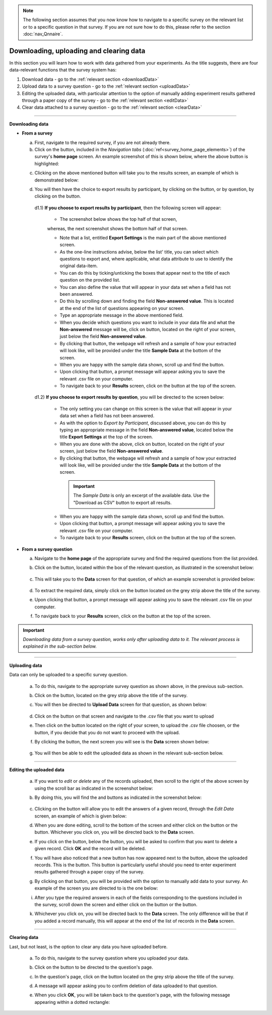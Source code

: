.. |results| image:: ../_static/user/resultsButton.png
.. |particButton| image:: ../_static/user/exportParticipantButton.png
.. |questionButton| image:: ../_static/user/exportQuestionButton.png
.. |updateSettings| image:: ../_static/user/updSettings.png
.. |downCSV| image:: ../_static/user/downCSV.png
.. |dataButton| image:: ../_static/user/dataButton.png
.. |download| image:: ../_static/user/download.png
.. |upload| image:: ../_static/user/upload.png
.. |clear| image:: ../_static/user/clear.png
.. |browse| image:: ../_static/user/browseButton.png
.. |uploadButton| image:: ../_static/user/uploadButton.png
.. |dontUploadButton| image:: ../_static/user/dontUploadButton.png 
.. |addDataButton| image:: ../_static/user/addDataButton.png
.. |editButton| image:: ../_static/user/editButton.png
.. |delButton| image:: ../_static/user/delButton.png
.. |updateButton| image:: ../_static/user/updateButton.png
.. |updateButton| image:: ../_static/user/updateButton.png
.. |dontUpdateButton| image:: ../_static/user/dontUpdateButton.png 
.. |add| image:: ../_static/user/add.png
.. |dontAdd| image:: ../_static/user/dontAdd.png 

.. note::

   The following section assumes that you now know how to navigate to a specific survey on the relevant list or to a specific question in that survey. If you are not sure how to do this, please refer to the section :doc:`nav_Qnnaire`.
  
Downloading, uploading and clearing data
========================================
In this section you will learn how to work with data gathered from your experiments. As the title suggests, there are four data-relevant functions that the survey system has:

1. Download data - go to the :ref:`relevant section <downloadData>`
 
2. Upload data to a survey question - go to the :ref:`relevant section <uploadData>`

3. Editing the uploaded data, with particular attention to the option of manually adding experiment results gathered through a paper copy of the survey - go to the :ref:`relevant section <editData>`

4. Clear data attached to a survey question - go to the :ref:`relevant section <clearData>`

--------------------------------------------------------------------------------------------------------------------------------------------------------------------------------

.. _downloadData:

**Downloading data**

- **From a survey**

  a) First, navigate to the required survey, if you are not already there.
  
  b) Click on the |results| button, included in the *Navigation tabs* (:doc:`ref<survey_home_page_elements>`) of the survey's **home page** screen. An example screenshot of this is shown below, where the above button is highlighted:
  
  .. image:: ../_static/user/resultsHighlighted.png
   :align: center
	 
  c) Clicking on the above mentioned button will take you to the results screen, an example of which is demonstrated below: 
  
  .. image:: ../_static/user/resultsScreen.png
   :align: center

  d) You will then have the choice to export results by participant, by clicking on the |particButton| button, or by question, by clicking on the |questionButton| button.
  
    d1.1) **If you choose to export results by participant**, then the following screen will appear: 
   
	   - The screenshot below shows the top half of that screen,
	   
	   .. image:: ../_static/user/exportParticipantTop.png
		:align: center

	   whereas, the next screenshot shows the bottom half of that screen.
		
	   .. image:: ../_static/user/exportParticipantBottom.png
		:align: center
		
	   - Note that a list, entitled **Export Settings** is the main part of the above mentioned screen.
	   
	   - As the one-line instructions advise, below the list' title, you can select which questions to export and, where applicable, what data attribute to use to identify the original data-item. 
	   
	   - You can do this by ticking/unticking the boxes that appear next to the title of each question on the provided list.
	   
	   - You can also define the value that will appear in your data set when a field has not been answered.
	   
	   - Do this by scrolling down and finding the field **Non-answered value**. This is located at the end of the list of questions appearing on your screen. 
	   
	   - Type an appropriate message in the above mentioned field.
	   
	   - When you decide which questions you want to include in your data file and what the **Non-answered** message will be, click on |updateSettings| button, located on the right of your screen, just below the field **Non-answered value**.
	   
	   - By clicking that button, the webpage will refresh and a sample of how your extracted will look like, will be provided under the title **Sample Data** at the bottom of the screen.
	   
	   - When you are happy with the sample data shown, scroll up and find the |downCSV| button.
	   
	   - Upon clicking that button, a prompt message will appear asking you to save the relevant .csv file on your computer.
	   
	   - To navigate back to your **Results** screen, click on the |results| button at the top of the screen.
	  
    d1.2) **If you choose to export results by question**, you will be directed to the screen below:
   
	   .. image:: ../_static/user/exportQuestion.png
	      :align: center

	   - The only setting you can change on this screen is the value that will appear in your data set when a field has not been answered. 
	   
	   - As with the option to *Export by Participant*, discussed above, you can do this by typing an appropriate message in the field **Non-answered value**, located below the title **Export Settings** at the top of the screen.
	   
	   - When you are done with the above, click on |updateSettings| button, located on the right of your screen, just below the field **Non-answered value**.
	   
	   - By clicking that button, the webpage will refresh and a sample of how your extracted will look like, will be provided under the title **Sample Data** at the bottom of the screen.
	   
	    .. Important:: 
	   
		   The *Sample Data* is only an excerpt of the available data. Use the "Download as CSV" button to export all results.
	   
	   - When you are happy with the sample data shown, scroll up and find the |downCSV| button.
	   
	   - Upon clicking that button, a prompt message will appear asking you to save the relevant .csv file on your computer.
	   
	   - To navigate back to your **Results** screen, click on the |results| button at the top of the screen.
  
- **From a survey question**

  a) Navigate to the **home page** of the appropriate survey and find the required questions from the list provided. 
  
  b) Click on the |dataButton| button, located within the box of the relevant question, as illustrated in the screenshot below:
	   
	 .. image:: ../_static/user/dataScreen.png
	    :align: center
  
  c) This will take you to the **Data** screen for that question, of which an example screenshot is provided below:
  
	 .. image:: ../_static/user/data.png
	    :align: center
		
  d) To extract the required data, simply click on the |download| button located on the grey strip above the title of the survey.
  
  e) Upon clicking that button, a prompt message will appear asking you to save the relevant .csv file on your computer.
  
  f) To navigate back to your **Results** screen, click on the |results| button at the top of the screen.
  
.. Important:: *Downloading data from a survey question, works only after uploading data to it. The relevant process is explained in the sub-section below.*
  
-----------------------------------------------------------------------------------------------------------------------------------------------------------------------------------
    
.. _uploadData:

**Uploading data**

Data can only be uploaded to a specific survey question.

  a) To do this, navigate to the appropriate survey question as shown above, in the previous sub-section.
  
  b) Click on the |upload| button, located on the grey strip above the title of the survey.

  c) You will then be directed to **Upload Data** screen for that question, as shown below:
  
	 .. image:: ../_static/user/uploadDataScreen.png
	    :align: center
		
  d) Click on the |browse| button on that screen and navigate to the .csv file that you want to upload
  
  e) Then click on the |uploadButton| button located on the right of your screen, to upload the .csv file choosen, or the |dontUploadButton| button, if you decide that you do not want to proceed with the upload.
  
  f) By clicking the |uploadButton| button, the next screen you will see is the **Data** screen shown below:
  
	 .. image:: ../_static/user/addDataScreen.png
	    :align: center

  g) You will then be able to edit the uploaded data as shown in the relevant sub-section below.
--------------------------------------------------------------------------------------------------------------------------------------------------------------------------------

.. _editData:

**Editing the uploaded data**

  a) If you want to *edit* or *delete* any of the records uploaded, then scroll to the right of the above screen by using the scroll bar as indicated in the screenshot below:
  
     .. image:: ../_static/user/scrollRight.png
	    :align: center

  b) By doing this, you will find the |editButton| and |delButton| buttons as indicated in the screenshot below:
  
	 .. image:: ../_static/user/editDelScreen.png
	    :align: center
  
  c) Clicking on the |editButton| button will allow you to edit the answers of a given record, through the *Edit Data* screen, an example of which is given below:
  
  d) When you are done editing, scroll to the bottom of the screen and either click on the |updateButton| button or the |dontUpdateButton| button. Whichever you click on, you will be directed back to the **Data** screen.
  
  e) If you click on the |delButton| button, below the |editButton| button, you will be asked to confirm that you want to delete a given record. Click **OK** and the record will be deleted.
  
  f) You will have also noticed that a new button has now appeared next to the |uploadButton| button, above the uploaded records. This is the |addDataButton| button. This button is particularly useful should you need to enter experiment results gathered through a paper copy of the survey.
  
  g) By clicking on that button, you will be provided with the option to manually add data to your survey. An example of the screen you are directed to is the one below:
  
     .. image:: ../_static/user/addDataScreenTwo.png
	    :align: center
 
  i) After you type the required answers in each of the fields corresponding to the questions included in the survey, scroll down the screen and either click on the |add| button or the |dontAdd| button. 
  
  k) Whichever you click on, you will be directed back to the **Data** screen. The only difference will be that if you added a record manually, this will appear at the end of the list of records in the **Data** screen.
------------------------------------------------------------------------------------------------------------------------------------------------------------------------------------

.. _clearData:

**Clearing data**

Last, but not least, is the option to clear any data you have uploaded before. 

  a) To do this, navigate to the survey question where you uploaded your data.
  
  b) Click on the |dataButton| button to be directed to the question's page. 
  
  c) In the question's page, click on the |clear| button located on the grey strip above the title of the survey.
  
  d) A message will appear asking you to confirm deletion of data uploaded to that question.
  
  e) When you click **OK**, you will be taken back to the question's page, with the following message appearing within a dotted rectangle:
  
     .. image:: ../_static/user/noDataMessage.png
	    :align: center
  
  
